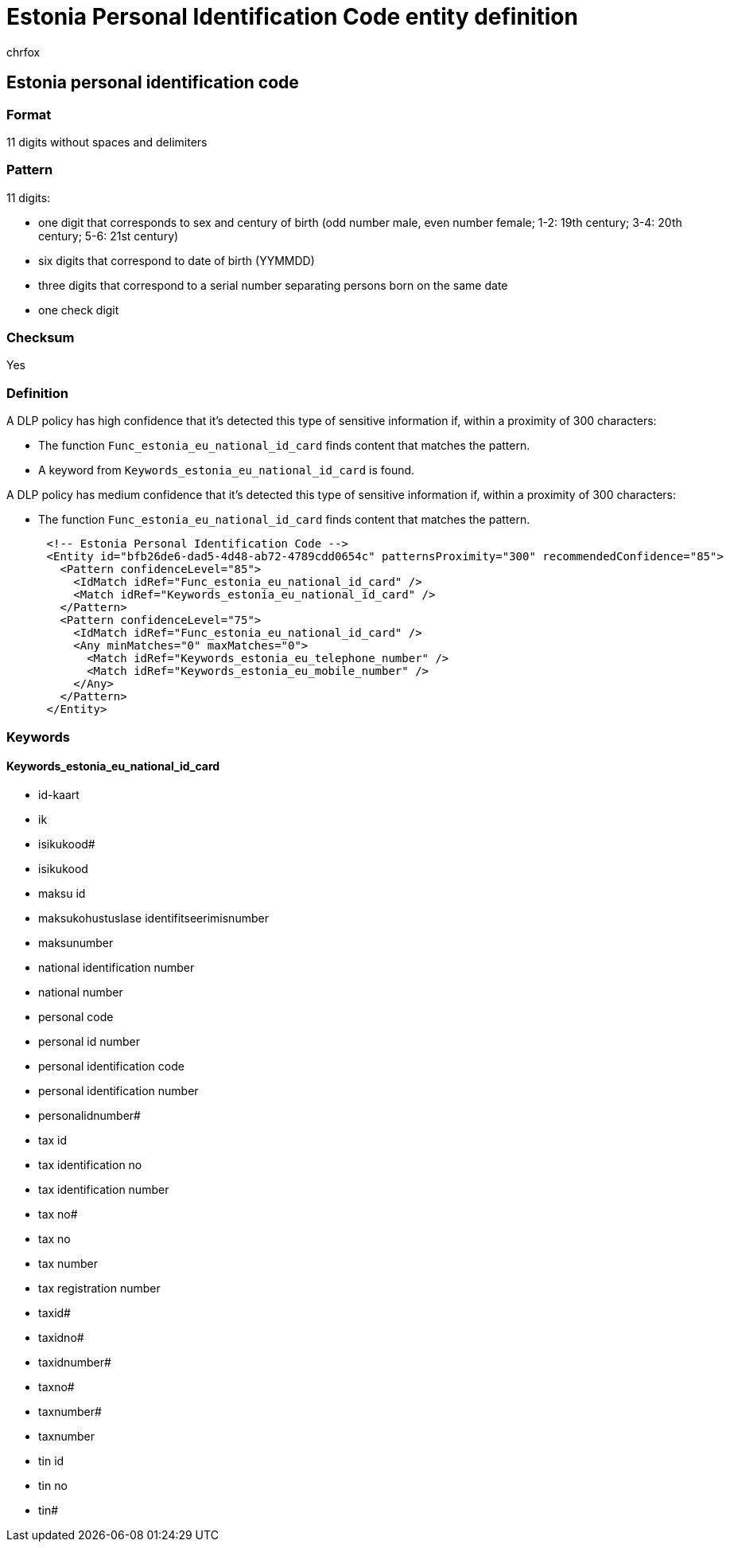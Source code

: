 = Estonia Personal Identification Code entity definition
:audience: Admin
:author: chrfox
:description: Estonia Personal Identification Code sensitive information type entity definition.
:f1.keywords: ["CSH"]
:f1_keywords: ["ms.o365.cc.UnifiedDLPRuleContainsSensitiveInformation"]
:feedback_system: None
:hideEdit: true
:manager: laurawi
:ms.author: chrfox
:ms.collection: ["M365-security-compliance"]
:ms.date:
:ms.localizationpriority: medium
:ms.service: O365-seccomp
:ms.topic: reference
:recommendations: false
:search.appverid: MET150

== Estonia personal identification code

=== Format

11 digits without spaces and delimiters

=== Pattern

11 digits:

* one digit that corresponds to sex and century of birth (odd number male, even number female;
1-2: 19th century;
3-4: 20th century;
5-6: 21st century)
* six digits that correspond to date of birth (YYMMDD)
* three digits that correspond to a serial number separating persons born on the same date
* one check digit

=== Checksum

Yes

=== Definition

A DLP policy has high confidence that it's detected this type of sensitive information if, within a proximity of 300 characters:

* The function `Func_estonia_eu_national_id_card` finds content that matches the pattern.
* A keyword from `Keywords_estonia_eu_national_id_card` is found.

A DLP policy has medium confidence that it's detected this type of sensitive information if, within a proximity of 300 characters:

* The function `Func_estonia_eu_national_id_card` finds content that matches the pattern.

[,xml]
----
      <!-- Estonia Personal Identification Code -->
      <Entity id="bfb26de6-dad5-4d48-ab72-4789cdd0654c" patternsProximity="300" recommendedConfidence="85">
        <Pattern confidenceLevel="85">
          <IdMatch idRef="Func_estonia_eu_national_id_card" />
          <Match idRef="Keywords_estonia_eu_national_id_card" />
        </Pattern>
        <Pattern confidenceLevel="75">
          <IdMatch idRef="Func_estonia_eu_national_id_card" />
          <Any minMatches="0" maxMatches="0">
            <Match idRef="Keywords_estonia_eu_telephone_number" />
            <Match idRef="Keywords_estonia_eu_mobile_number" />
          </Any>
        </Pattern>
      </Entity>
----

=== Keywords

==== Keywords_estonia_eu_national_id_card

* id-kaart
* ik
* isikukood#
* isikukood
* maksu id
* maksukohustuslase identifitseerimisnumber
* maksunumber
* national identification number
* national number
* personal code
* personal id number
* personal identification code
* personal identification number
* personalidnumber#
* tax id
* tax identification no
* tax identification number
* tax no#
* tax no
* tax number
* tax registration number
* taxid#
* taxidno#
* taxidnumber#
* taxno#
* taxnumber#
* taxnumber
* tin id
* tin no
* tin#
